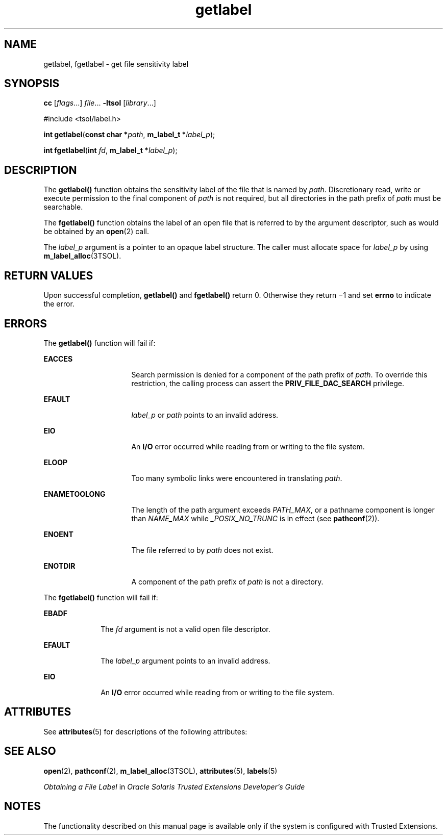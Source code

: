 '\" te
.\" Copyright (c) 2006, Sun Microsystems Inc. All Rights Reserved.
.TH getlabel 2 "20 Jul 2007" "SunOS 5.11" "System Calls"
.SH NAME
getlabel, fgetlabel \- get file sensitivity label
.SH SYNOPSIS
.LP
.nf
\fBcc\fR [\fIflags\fR...] \fIfile\fR... \fB-ltsol\fR [\fIlibrary\fR...]
.fi

.LP
.nf
#include <tsol/label.h>

\fBint\fR \fBgetlabel\fR(\fBconst char *\fR\fIpath\fR, \fBm_label_t *\fR\fIlabel_p\fR);
.fi

.LP
.nf
\fBint\fR \fBfgetlabel\fR(\fBint\fR \fIfd\fR, \fBm_label_t *\fR\fIlabel_p\fR);
.fi

.SH DESCRIPTION
.sp
.LP
The \fBgetlabel()\fR function obtains the sensitivity label of the file that is named by \fIpath\fR. Discretionary read, write or execute permission to the final component of \fIpath\fR is not required, but all directories in the path prefix of \fIpath\fR must be searchable.
.sp
.LP
The \fBfgetlabel()\fR function obtains the label of an open file that is referred to by the argument descriptor, such as would be obtained by an \fBopen\fR(2) call.
.sp
.LP
The \fIlabel_p\fR argument is a pointer to an opaque label structure. The caller must allocate space for \fIlabel_p\fR by using \fBm_label_alloc\fR(3TSOL).
.SH RETURN VALUES
.sp
.LP
Upon successful completion, \fBgetlabel()\fR and \fBfgetlabel()\fR return 0. Otherwise they return \(mi1 and set \fBerrno\fR to indicate the error.
.SH ERRORS
.sp
.LP
The \fBgetlabel()\fR function will fail if:
.sp
.ne 2
.mk
.na
\fB\fBEACCES\fR\fR
.ad
.RS 16n
.rt  
Search permission is denied for a component of the path prefix of \fIpath\fR. To override this restriction, the calling process can assert the \fBPRIV_FILE_DAC_SEARCH\fR privilege.
.RE

.sp
.ne 2
.mk
.na
\fB\fBEFAULT\fR\fR
.ad
.RS 16n
.rt  
\fIlabel_p\fR or \fIpath\fR points to an invalid address.
.RE

.sp
.ne 2
.mk
.na
\fB\fBEIO\fR\fR
.ad
.RS 16n
.rt  
An \fBI/O\fR error occurred while reading from or writing to the file system.
.RE

.sp
.ne 2
.mk
.na
\fB\fBELOOP\fR\fR
.ad
.RS 16n
.rt  
Too many symbolic links were encountered in translating \fIpath\fR.
.RE

.sp
.ne 2
.mk
.na
\fB\fBENAMETOOLONG\fR\fR
.ad
.RS 16n
.rt  
The length of the path argument exceeds \fIPATH_MAX\fR, or a pathname component is longer than \fINAME_MAX\fR while \fI_POSIX_NO_TRUNC\fR is in effect (see \fBpathconf\fR(2)).
.RE

.sp
.ne 2
.mk
.na
\fB\fBENOENT\fR\fR
.ad
.RS 16n
.rt  
The file referred to by \fIpath\fR does not exist.
.RE

.sp
.ne 2
.mk
.na
\fB\fBENOTDIR\fR\fR
.ad
.RS 16n
.rt  
A component of the path prefix of \fIpath\fR is not a directory.
.RE

.sp
.LP
The \fBfgetlabel()\fR function will fail if:
.sp
.ne 2
.mk
.na
\fB\fBEBADF\fR\fR
.ad
.RS 10n
.rt  
The \fIfd\fR argument is not a valid open file descriptor.
.RE

.sp
.ne 2
.mk
.na
\fB\fBEFAULT\fR\fR
.ad
.RS 10n
.rt  
The \fIlabel_p\fR argument points to an invalid address.
.RE

.sp
.ne 2
.mk
.na
\fB\fBEIO\fR\fR
.ad
.RS 10n
.rt  
An \fBI/O\fR error occurred while reading from or writing to the file system.
.RE

.SH ATTRIBUTES
.sp
.LP
See \fBattributes\fR(5) for descriptions of the following attributes:
.sp

.sp
.TS
tab() box;
cw(2.75i) |cw(2.75i) 
lw(2.75i) |lw(2.75i) 
.
ATTRIBUTE TYPEATTRIBUTE VALUE
_
Availabilitysystem/library
_
Interface StabilityCommitted
.TE

.SH SEE ALSO
.sp
.LP
\fBopen\fR(2), \fBpathconf\fR(2), \fBm_label_alloc\fR(3TSOL), \fBattributes\fR(5), \fBlabels\fR(5)
.sp
.LP
\fIObtaining a File Label\fR in \fIOracle Solaris Trusted Extensions Developer\&'s Guide\fR
.SH NOTES
.sp
.LP
The functionality described on this manual page is available only if the system is configured with Trusted Extensions.

